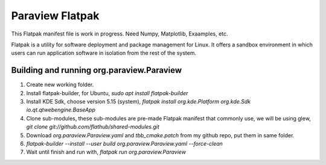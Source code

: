 Paraview Flatpak
====================

This Flatpak manifest file is work in progress.
Need Numpy, Matplotlib, Exaamples, etc.
 
Flatpak is a utility for software deployment and package management for Linux. 
It offers a sandbox environment in which users can run application software in isolation from the rest of the system.

Building and running org.paraview.Paraview
----------------------------------------------------

1. Create new working folder.
2. Install flatpak-builder, for Ubuntu, `sudo apt install flatpak-builder`
3. Install KDE Sdk, choose version 5.15 (system), `flatpak install org.kde.Platform org.kde.Sdk io.qt.qtwebengine.BaseApp`
4. Clone sub-modules, these sub-modules are pre-made Flatpak manifest that commonly use, we will be using glew, `git clone git://github.com/flathub/shared-modules.git`
5. Download `org.paraview.Paraview.yaml` and `tbb_cmake.patch` from my github repo, put them in same folder.
6. `flatpak-builder --install --user build org.paraview.Paraview.yaml --force-clean`
7. Wait until finish and run with, `flatpak run org.paraview.Paraview`


